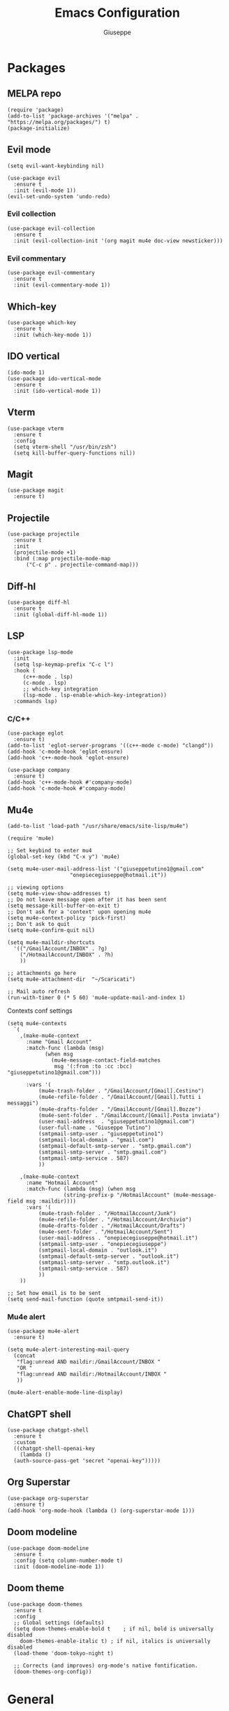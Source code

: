 #+TITLE: Emacs Configuration
#+AUTHOR: Giuseppe
#+STARTUP: fold

* Packages

** MELPA repo
#+begin_src elisp :tangle yes
  (require 'package)
  (add-to-list 'package-archives '("melpa" . "https://melpa.org/packages/") t)
  (package-initialize)
#+end_src
** Evil mode
#+begin_src elisp :tangle yes
  (setq evil-want-keybinding nil)

  (use-package evil
    :ensure t
    :init (evil-mode 1))  
  (evil-set-undo-system 'undo-redo)
#+end_src
*** Evil collection
#+begin_src elisp :tangle yes
  (use-package evil-collection
    :ensure t
    :init (evil-collection-init '(org magit mu4e doc-view newsticker)))  
#+end_src
*** Evil commentary
#+begin_src elisp :tangle yes
  (use-package evil-commentary
    :ensure t
    :init (evil-commentary-mode 1))
#+end_src
** Which-key
#+begin_src elisp :tangle yes
  (use-package which-key
    :ensure t
    :init (which-key-mode 1))
#+end_src
** IDO vertical
#+begin_src elisp :tangle yes
  (ido-mode 1)
  (use-package ido-vertical-mode
    :ensure t
    :init (ido-vertical-mode 1))
#+end_src
** Vterm
#+begin_src elisp :tangle yes
  (use-package vterm
    :ensure t
    :config
    (setq vterm-shell "/usr/bin/zsh")
    (setq kill-buffer-query-functions nil))
#+end_src
** Magit
#+begin_src elisp :tangle yes
  (use-package magit
    :ensure t)
#+end_src
** Projectile
#+begin_src elisp :tangle yes
  (use-package projectile
    :ensure t
    :init
    (projectile-mode +1)
    :bind (:map projectile-mode-map
		("C-c p" . projectile-command-map)))
#+end_src
** Diff-hl
#+begin_src elisp :tangle yes
  (use-package diff-hl
    :ensure t
    :init (global-diff-hl-mode 1))
#+end_src
** LSP
#+begin_src elisp :tangle yes
  (use-package lsp-mode
    :init
    (setq lsp-keymap-prefix "C-c l")
    :hook (
	   (c++-mode . lsp)
	   (c-mode . lsp)
	   ;; which-key integration
	   (lsp-mode . lsp-enable-which-key-integration))
    :commands lsp)
#+end_src
*** C/C++
#+begin_src elisp :tangle yes
  (use-package eglot
    :ensure t)
  (add-to-list 'eglot-server-programs '((c++-mode c-mode) "clangd"))
  (add-hook 'c-mode-hook 'eglot-ensure)
  (add-hook 'c++-mode-hook 'eglot-ensure)

  (use-package company
    :ensure t)
  (add-hook 'c++-mode-hook #'company-mode)
  (add-hook 'c-mode-hook #'company-mode)
#+end_src
** Mu4e
#+begin_src elisp :tangle yes
  (add-to-list 'load-path "/usr/share/emacs/site-lisp/mu4e")

  (require 'mu4e)

  ;; Set keybind to enter mu4
  (global-set-key (kbd "C-x y") 'mu4e)

  (setq mu4e-user-mail-address-list '("giuseppetutino1@gmail.com"
				      "onepiecegiuseppe@hotmail.it"))

  ;; viewing options
  (setq mu4e-view-show-addresses t)
  ;; Do not leave message open after it has been sent
  (setq message-kill-buffer-on-exit t)
  ;; Don't ask for a 'context' upon opening mu4e
  (setq mu4e-context-policy 'pick-first)
  ;; Don't ask to quit
  (setq mu4e-confirm-quit nil)

  (setq mu4e-maildir-shortcuts
	'(("/GmailAccount/INBOX" . ?g)
	  ("/HotmailAccount/INBOX" . ?h)
	  ))

  ;; attachments go here
  (setq mu4e-attachment-dir  "~/Scaricati")

  ;; Mail auto refresh
  (run-with-timer 0 (* 5 60) 'mu4e-update-mail-and-index 1)
#+end_src

Contexts conf settings

#+begin_src elisp :tangle yes
  (setq mu4e-contexts
	`(
	  ,(make-mu4e-context
	    :name "Gmail Account"
	    :match-func (lambda (msg)
			  (when msg
			    (mu4e-message-contact-field-matches
			     msg '(:from :to :cc :bcc) "giuseppetutino1@gmail.com")))

	    :vars '(
		    (mu4e-trash-folder . "/GmailAccount/[Gmail].Cestino")
		    (mu4e-refile-folder . "/GmailAccount/[Gmail].Tutti i messaggi")
		    (mu4e-drafts-folder . "/GmailAccount/[Gmail].Bozze")
		    (mu4e-sent-folder . "/GmailAccount/[Gmail].Posta inviata")
		    (user-mail-address  . "giuseppetutino1@gmail.com")
		    (user-full-name . "Giuseppe Tutino")
		    (smtpmail-smtp-user . "giuseppetutino1")
		    (smtpmail-local-domain . "gmail.com")
		    (smtpmail-default-smtp-server . "smtp.gmail.com")
		    (smtpmail-smtp-server . "smtp.gmail.com")
		    (smtpmail-smtp-service . 587)
		    ))

	  ,(make-mu4e-context
	    :name "Hotmail Account"
	    :match-func (lambda (msg) (when msg
					(string-prefix-p "/HotmailAccount" (mu4e-message-field msg :maildir))))
	    :vars '(
		    (mu4e-trash-folder . "/HotmailAccount/Junk")
		    (mu4e-refile-folder . "/HotmailAccount/Archivio")
		    (mu4e-drafts-folder . "/HotmailAccount/Drafts")
		    (mu4e-sent-folder . "/HotmailAccount/Sent")
		    (user-mail-address . "onepiecegiuseppe@hotmail.it")
		    (smtpmail-smtp-user . "onepiecegiuseppe")
		    (smtpmail-local-domain . "outlook.it")
		    (smtpmail-default-smtp-server . "outlook.it")
		    (smtpmail-smtp-server . "smtp.outlook.it")
		    (smtpmail-smtp-service . 587)
		    ))
	  ))

  ;; Set how email is to be sent
  (setq send-mail-function (quote smtpmail-send-it))
#+end_src

*** Mu4e alert
#+begin_src elisp :tangle yes
  (use-package mu4e-alert
    :ensure t)
  
  (setq mu4e-alert-interesting-mail-query
	(concat
	 "flag:unread AND maildir:/GmailAccount/INBOX "
	 "OR "
	 "flag:unread AND maildir:/HotmailAccount/INBOX "
	 ))

  (mu4e-alert-enable-mode-line-display)
#+end_src
** ChatGPT shell
#+begin_src elisp :tangle yes
  (use-package chatgpt-shell
    :ensure t
    :custom
    ((chatgpt-shell-openai-key
      (lambda ()
	(auth-source-pass-get 'secret "openai-key")))))
#+end_src
** Org Superstar
#+begin_src elisp :tangle yes
  (use-package org-superstar
    :ensure t)
  (add-hook 'org-mode-hook (lambda () (org-superstar-mode 1)))
#+end_src
** Doom modeline
#+begin_src elisp :tangle yes
  (use-package doom-modeline
    :ensure t
    :config (setq column-number-mode t)
    :init (doom-modeline-mode 1))
#+end_src
** Doom theme
#+begin_src elisp :tangle yes
  (use-package doom-themes
    :ensure t
    :config
    ;; Global settings (defaults)
    (setq doom-themes-enable-bold t    ; if nil, bold is universally disabled
	  doom-themes-enable-italic t) ; if nil, italics is universally disabled
    (load-theme 'doom-tokyo-night t)

    ;; Corrects (and improves) org-mode's native fontification.
    (doom-themes-org-config))
#+end_src


* General

** Remove menus
#+begin_src elisp :tangle yes
  (menu-bar-mode -1)
  (tool-bar-mode -1)
  (scroll-bar-mode -1)
  (setq inhibit-startup-screen t)
#+end_src
** Cursorline
#+begin_src elisp :tangle yes
  (global-hl-line-mode 1)
#+end_src
** Org-agenda
#+begin_src elisp :tangle yes
  (setq org-agenda-files (list "~/.agenda.org"))
#+end_src
** Backup

 Write backups to ~/.emacs.d/backup/

#+begin_src elisp :tangle yes
  (setq backup-directory-alist '(("." . "~/.emacs.d/backup"))
	backup-by-copying      t  ; Don't de-link hard links
	version-control        t  ; Use version numbers on backups
	delete-old-versions    t  ; Automatically delete excess backups:
	kept-new-versions      20 ; how many of the newest versions to keep
	kept-old-versions      5) ; and how many of the old
#+end_src

** Newsticker
#+begin_src elisp :tangle yes
  (setq newsticker-url-list-defaults nil) 

  (setq newsticker-url-list '(
			      ("Arch Linux" "https://www.archlinux.org/feeds/news/" nil nil nil)
			      ("Free Games" "https://steamcommunity.com/groups/freegamesfinders/rss/" nil nil nil)
			      ("Steam" "https://store.steampowered.com/feeds/news/collection/steam" nil nil nil)
			      ("Android World" "https://www.androidworld.it/feed/" nil nil nil)
			      ("Everyeye" "https://www.everyeye.it/feed/feed_news_rss.asp" nil nil nil)
			      ("Ansa" "https://www.ansa.it/sito/ansait_rss.xml" nil nil nil)
			      ("Corriere della Sera" "http://xml2.corriereobjects.it/rss/homepage.xml" nil nil nil)
			      ("Il Sole 24 Ore" "https://www.ilsole24ore.com/rss/italia.xml" nil nil nil)
			      ("Repubblica" "http://www.repubblica.it/rss/homepage/rss2.0.xml" nil nil nil)
			      ))

  (setq newsticker-groups
	'("Feeds"
	  ("Software"
	   "Arch Linux"
	   "Free Games"
	   "Steam"
	   "Android World"
	   "Everyeye")
	  ("News"
	   "Ansa"
	   "Corriere della Sera"
	   "Il Sole 24 Ore"
	   "Repubblica")))
#+end_src

** Scroll-step
#+begin_src elisp :tangle yes
  (setq scroll-step 1)
#+end_src


* Custom functions

** Tangle

 Automatic export org conf in elisp

#+begin_src elisp :tangle yes
  (defun custom/tangle-emacs-conf()
    (when (equal (buffer-file-name) (expand-file-name "~/.emacs.org"))
    (org-babel-tangle)
  ))
  (add-hook 'after-save-hook #'custom/tangle-emacs-conf)
#+end_src

** Kill all buffers
#+begin_src elisp :tangle yes
  (defun kill-all-buffers ()
    (interactive)
    (mapcar 'kill-buffer (buffer-list))
    (delete-other-windows))

  (global-set-key (kbd "C-x K") 'nuke-all-buffers)
#+end_src
